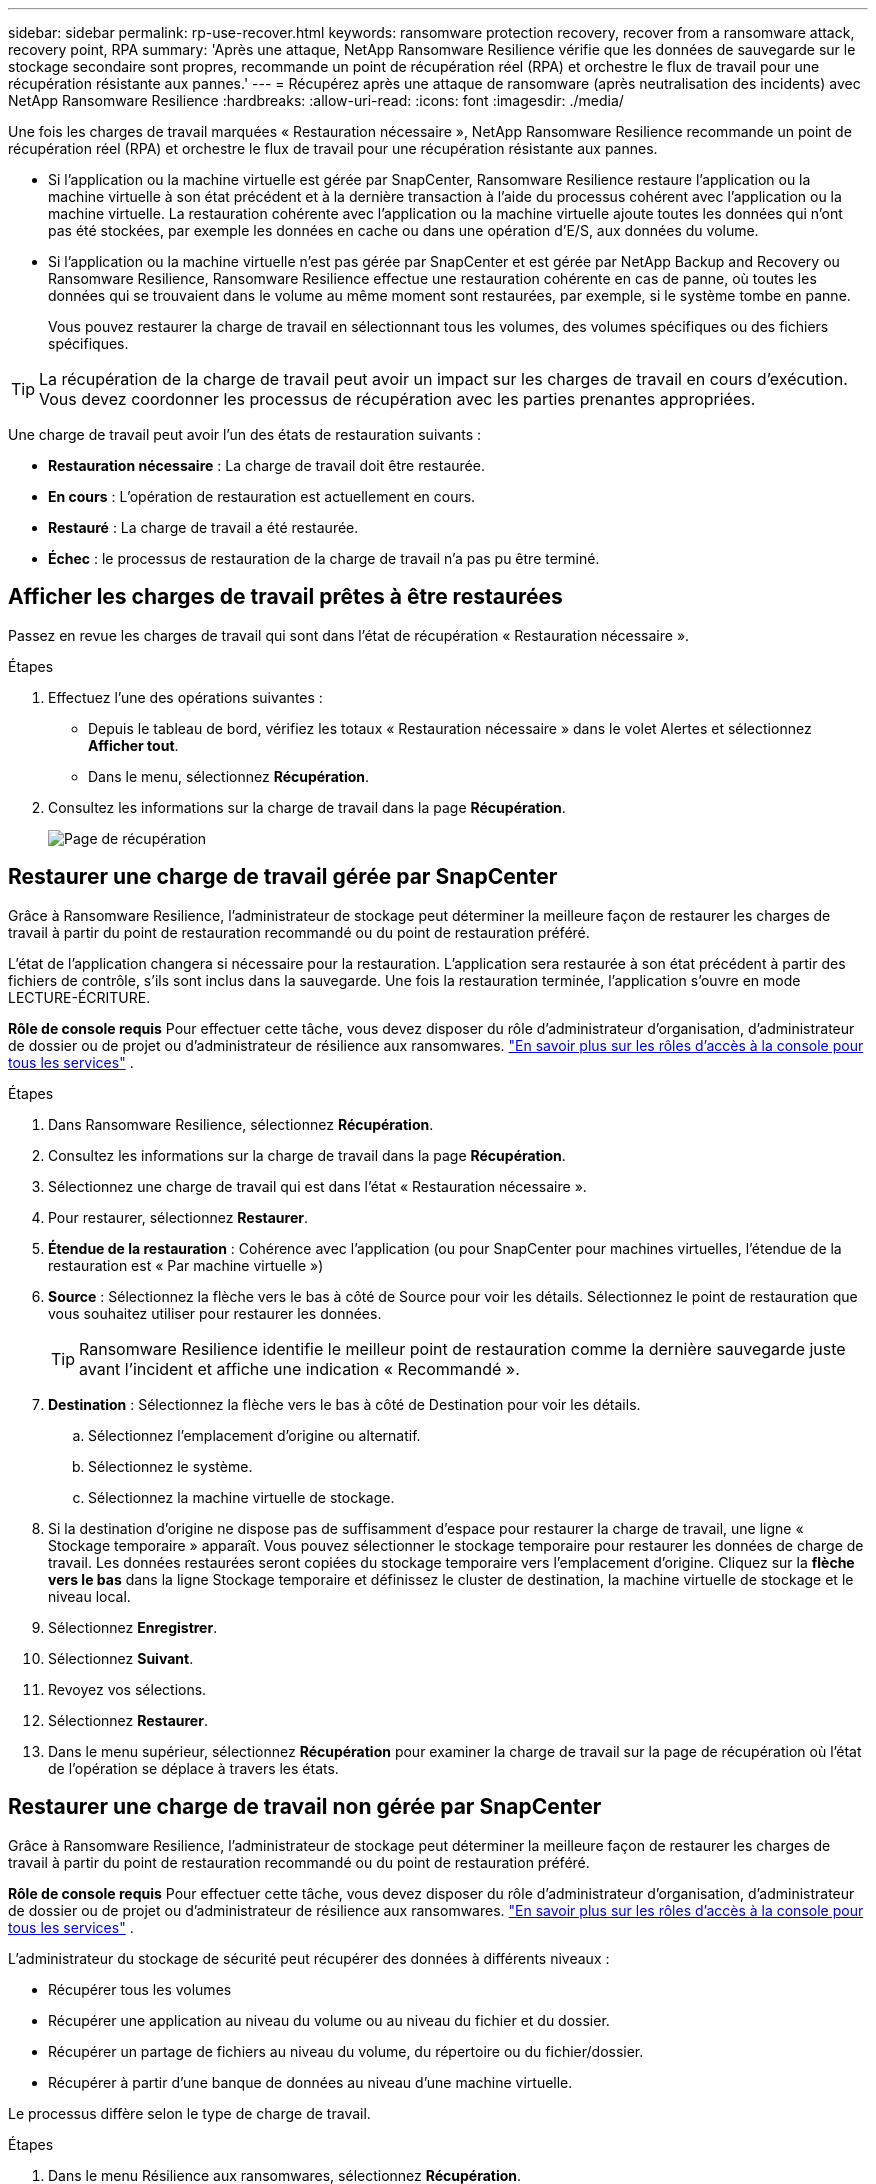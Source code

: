 ---
sidebar: sidebar 
permalink: rp-use-recover.html 
keywords: ransomware protection recovery, recover from a ransomware attack, recovery point, RPA 
summary: 'Après une attaque, NetApp Ransomware Resilience vérifie que les données de sauvegarde sur le stockage secondaire sont propres, recommande un point de récupération réel (RPA) et orchestre le flux de travail pour une récupération résistante aux pannes.' 
---
= Récupérez après une attaque de ransomware (après neutralisation des incidents) avec NetApp Ransomware Resilience
:hardbreaks:
:allow-uri-read: 
:icons: font
:imagesdir: ./media/


[role="lead"]
Une fois les charges de travail marquées « Restauration nécessaire », NetApp Ransomware Resilience recommande un point de récupération réel (RPA) et orchestre le flux de travail pour une récupération résistante aux pannes.

* Si l'application ou la machine virtuelle est gérée par SnapCenter, Ransomware Resilience restaure l'application ou la machine virtuelle à son état précédent et à la dernière transaction à l'aide du processus cohérent avec l'application ou la machine virtuelle.  La restauration cohérente avec l'application ou la machine virtuelle ajoute toutes les données qui n'ont pas été stockées, par exemple les données en cache ou dans une opération d'E/S, aux données du volume.
* Si l'application ou la machine virtuelle n'est pas gérée par SnapCenter et est gérée par NetApp Backup and Recovery ou Ransomware Resilience, Ransomware Resilience effectue une restauration cohérente en cas de panne, où toutes les données qui se trouvaient dans le volume au même moment sont restaurées, par exemple, si le système tombe en panne.
+
Vous pouvez restaurer la charge de travail en sélectionnant tous les volumes, des volumes spécifiques ou des fichiers spécifiques.




TIP: La récupération de la charge de travail peut avoir un impact sur les charges de travail en cours d’exécution.  Vous devez coordonner les processus de récupération avec les parties prenantes appropriées.

Une charge de travail peut avoir l’un des états de restauration suivants :

* *Restauration nécessaire* : La charge de travail doit être restaurée.
* *En cours* : L'opération de restauration est actuellement en cours.
* *Restauré* : La charge de travail a été restaurée.
* *Échec* : le processus de restauration de la charge de travail n’a pas pu être terminé.




== Afficher les charges de travail prêtes à être restaurées

Passez en revue les charges de travail qui sont dans l’état de récupération « Restauration nécessaire ».

.Étapes
. Effectuez l’une des opérations suivantes :
+
** Depuis le tableau de bord, vérifiez les totaux « Restauration nécessaire » dans le volet Alertes et sélectionnez *Afficher tout*.
** Dans le menu, sélectionnez *Récupération*.


. Consultez les informations sur la charge de travail dans la page *Récupération*.
+
image:screen-recovery2.png["Page de récupération"]





== Restaurer une charge de travail gérée par SnapCenter

Grâce à Ransomware Resilience, l’administrateur de stockage peut déterminer la meilleure façon de restaurer les charges de travail à partir du point de restauration recommandé ou du point de restauration préféré.

L'état de l'application changera si nécessaire pour la restauration.  L'application sera restaurée à son état précédent à partir des fichiers de contrôle, s'ils sont inclus dans la sauvegarde.  Une fois la restauration terminée, l'application s'ouvre en mode LECTURE-ÉCRITURE.

*Rôle de console requis* Pour effectuer cette tâche, vous devez disposer du rôle d'administrateur d'organisation, d'administrateur de dossier ou de projet ou d'administrateur de résilience aux ransomwares. link:https://docs.netapp.com/us-en/console-setup-admin/reference-iam-predefined-roles.html["En savoir plus sur les rôles d'accès à la console pour tous les services"^] .

.Étapes
. Dans Ransomware Resilience, sélectionnez *Récupération*.
. Consultez les informations sur la charge de travail dans la page *Récupération*.
. Sélectionnez une charge de travail qui est dans l’état « Restauration nécessaire ».
. Pour restaurer, sélectionnez *Restaurer*.
. *Étendue de la restauration* : Cohérence avec l'application (ou pour SnapCenter pour machines virtuelles, l'étendue de la restauration est « Par machine virtuelle »)
. *Source* : Sélectionnez la flèche vers le bas à côté de Source pour voir les détails.  Sélectionnez le point de restauration que vous souhaitez utiliser pour restaurer les données.
+

TIP: Ransomware Resilience identifie le meilleur point de restauration comme la dernière sauvegarde juste avant l'incident et affiche une indication « Recommandé ».

. *Destination* : Sélectionnez la flèche vers le bas à côté de Destination pour voir les détails.
+
.. Sélectionnez l'emplacement d'origine ou alternatif.
.. Sélectionnez le système.
.. Sélectionnez la machine virtuelle de stockage.


. Si la destination d’origine ne dispose pas de suffisamment d’espace pour restaurer la charge de travail, une ligne « Stockage temporaire » apparaît.  Vous pouvez sélectionner le stockage temporaire pour restaurer les données de charge de travail.  Les données restaurées seront copiées du stockage temporaire vers l’emplacement d’origine.  Cliquez sur la *flèche vers le bas* dans la ligne Stockage temporaire et définissez le cluster de destination, la machine virtuelle de stockage et le niveau local.
. Sélectionnez *Enregistrer*.
. Sélectionnez *Suivant*.
. Revoyez vos sélections.
. Sélectionnez *Restaurer*.
. Dans le menu supérieur, sélectionnez *Récupération* pour examiner la charge de travail sur la page de récupération où l'état de l'opération se déplace à travers les états.




== Restaurer une charge de travail non gérée par SnapCenter

Grâce à Ransomware Resilience, l’administrateur de stockage peut déterminer la meilleure façon de restaurer les charges de travail à partir du point de restauration recommandé ou du point de restauration préféré.

*Rôle de console requis* Pour effectuer cette tâche, vous devez disposer du rôle d'administrateur d'organisation, d'administrateur de dossier ou de projet ou d'administrateur de résilience aux ransomwares. link:https://docs.netapp.com/us-en/console-setup-admin/reference-iam-predefined-roles.html["En savoir plus sur les rôles d'accès à la console pour tous les services"^] .

L'administrateur du stockage de sécurité peut récupérer des données à différents niveaux :

* Récupérer tous les volumes
* Récupérer une application au niveau du volume ou au niveau du fichier et du dossier.
* Récupérer un partage de fichiers au niveau du volume, du répertoire ou du fichier/dossier.
* Récupérer à partir d’une banque de données au niveau d’une machine virtuelle.


Le processus diffère selon le type de charge de travail.

.Étapes
. Dans le menu Résilience aux ransomwares, sélectionnez *Récupération*.
. Consultez les informations sur la charge de travail dans la page *Récupération*.
. Sélectionnez une charge de travail qui est dans l’état « Restauration nécessaire ».
. Pour restaurer, sélectionnez *Restaurer*.
. *Étendue de la restauration* : sélectionnez le type de restauration que vous souhaitez effectuer :
+
** Tous les volumes
** En volume
** Par fichier : vous pouvez spécifier un dossier ou des fichiers uniques à restaurer.
+

IMPORTANT: Pour les charges de travail SAN, vous ne pouvez restaurer que par charge de travail.

+

TIP: Vous pouvez sélectionner jusqu'à 100 fichiers ou un seul dossier.



. Continuez avec l’une des procédures suivantes selon que vous avez choisi l’application, le volume ou le fichier.




=== Restaurer tous les volumes

. Dans le menu Résilience aux ransomwares, sélectionnez *Récupération*.
. Sélectionnez une charge de travail qui est dans l’état « Restauration nécessaire ».
. Pour restaurer, sélectionnez *Restaurer*.
. Sur la page Restaurer, dans l’étendue de la restauration, sélectionnez *Tous les volumes*.
+
image:screen-recovery-all-volumes.png["Restaurer par tous les volumes page"]

. *Source* : Sélectionnez la flèche vers le bas à côté de Source pour voir les détails.
+
.. Sélectionnez le point de restauration que vous souhaitez utiliser pour restaurer les données.
+

TIP: Ransomware Resilience identifie le meilleur point de restauration comme la dernière sauvegarde juste avant l'incident et affiche une indication « Le plus sûr pour tous les volumes ».  Cela signifie que tous les volumes seront restaurés à partir d'une copie antérieure à la première attaque sur le premier volume détecté.



. *Destination* : Sélectionnez la flèche vers le bas à côté de Destination pour voir les détails.
+
.. Sélectionnez le système.
.. Sélectionnez la machine virtuelle de stockage.
.. Sélectionnez l'agrégat.
.. Modifiez le préfixe de volume qui sera ajouté à tous les nouveaux volumes.
+

TIP: Le nouveau nom de volume apparaît sous la forme préfixe + nom de volume d'origine + nom de sauvegarde + date de sauvegarde.



. Sélectionnez *Enregistrer*.
. Sélectionnez *Suivant*.
. Revoyez vos sélections.
. Sélectionnez *Restaurer*.
. Dans le menu supérieur, sélectionnez *Récupération* pour examiner la charge de travail sur la page de récupération où l'état de l'opération se déplace à travers les états.




=== Restaurer une charge de travail d'application au niveau du volume

. Dans le menu Résilience aux ransomwares, sélectionnez *Récupération*.
. Sélectionnez une charge de travail d’application qui est dans l’état « Restauration nécessaire ».
. Pour restaurer, sélectionnez *Restaurer*.
. Sur la page Restaurer, dans l’étendue de la restauration, sélectionnez *Par volume*.
+
image:screen-recovery-byvolume.png["Restaurer par page de volume"]

. Dans la liste des volumes, sélectionnez le volume que vous souhaitez restaurer.
. *Source* : Sélectionnez la flèche vers le bas à côté de Source pour voir les détails.
+
.. Sélectionnez le point de restauration que vous souhaitez utiliser pour restaurer les données.
+

TIP: Ransomware Resilience identifie le meilleur point de restauration comme la dernière sauvegarde juste avant l'incident et affiche une indication « Recommandé ».



. *Destination* : Sélectionnez la flèche vers le bas à côté de Destination pour voir les détails.
+
.. Sélectionnez le système.
.. Sélectionnez la machine virtuelle de stockage.
.. Sélectionnez l'agrégat.
.. Vérifiez le nouveau nom du volume.
+

TIP: Le nouveau nom de volume apparaît comme le nom du volume d'origine + le nom de la sauvegarde + la date de sauvegarde.



. Sélectionnez *Enregistrer*.
. Sélectionnez *Suivant*.
. Revoyez vos sélections.
. Sélectionnez *Restaurer*.
. Dans le menu supérieur, sélectionnez *Récupération* pour examiner la charge de travail sur la page de récupération où l'état de l'opération se déplace à travers les états.




=== Restaurer une charge de travail d'application au niveau du fichier

Avant de restaurer une charge de travail d’application au niveau du fichier, vous pouvez afficher une liste des fichiers impactés.  Vous pouvez accéder à la page Alertes pour télécharger une liste des fichiers impactés.  Utilisez ensuite la page de récupération pour télécharger la liste et choisir les fichiers à restaurer.

Vous pouvez restaurer une charge de travail d'application au niveau du fichier sur le même système ou sur un système différent.

.Étapes pour obtenir la liste des fichiers impactés
Utilisez la page Alertes pour récupérer la liste des fichiers impactés.


TIP: Si un volume comporte plusieurs alertes, vous devrez télécharger la liste CSV des fichiers impactés pour chaque alerte.

. Dans le menu Résilience aux ransomwares, sélectionnez *Alertes*.
. Sur la page Alertes, triez les résultats par charge de travail pour afficher les alertes pour la charge de travail d’application que vous souhaitez restaurer.
. Dans la liste des alertes pour cette charge de travail, sélectionnez une alerte.
. Pour cette alerte, sélectionnez un seul incident.
+
image:screen-alerts-incidents-impacted-files.png["liste des fichiers impactés par une alerte spécifique"]

. Pour voir la liste complète des fichiers, sélectionnez *Cliquez ici* en haut du volet Fichiers concernés.
. Pour cet incident, sélectionnez l'icône de téléchargement et téléchargez la liste des fichiers impactés au format CSV.


.Étapes pour restaurer ces fichiers
. Dans le menu Résilience aux ransomwares, sélectionnez *Récupération*.
. Sélectionnez une charge de travail d’application qui est dans l’état « Restauration nécessaire ».
. Pour restaurer, sélectionnez *Restaurer*.
. Sur la page Restaurer, dans l’étendue Restaurer, sélectionnez *Par fichier*.
. Dans la liste des volumes, sélectionnez le volume qui contient les fichiers que vous souhaitez restaurer.
. *Point de restauration* : sélectionnez la flèche vers le bas à côté de *Point de restauration* pour voir les détails.  Sélectionnez le point de restauration que vous souhaitez utiliser pour restaurer les données.
+

NOTE: La colonne Raison du volet Points de restauration indique la raison de l'instantané ou de la sauvegarde comme étant « Planifiée » ou « Réponse automatisée à un incident de ransomware ».

. *Fichiers*:
+
** *Sélectionner automatiquement les fichiers* : laissez Ransomware Resilience sélectionner les fichiers à restaurer.
** *Télécharger la liste des fichiers* : Téléchargez un fichier CSV contenant la liste des fichiers impactés que vous avez reçus de la page Alertes ou que vous possédez.  Vous pouvez restaurer jusqu'à 10 000 fichiers à la fois.
+
image:screen-recovery-app-by-file-upload-csv.png["Télécharger le fichier CSV qui répertorie les fichiers concernés par l'alerte"]

** *Sélectionner manuellement les fichiers* : sélectionnez jusqu'à 10 000 fichiers ou un seul dossier à restaurer.
+
image:screen-recovery-app-by-file-select-files.png["Sélectionnez manuellement les fichiers à restaurer"]

+

NOTE: Si des fichiers ne peuvent pas être restaurés à l'aide du point de restauration sélectionné, un message apparaît indiquant le nombre de fichiers qui ne peuvent pas être restaurés et vous permet de télécharger la liste de ces fichiers en sélectionnant *Télécharger la liste des fichiers impactés*.



. *Destination* : Sélectionnez la flèche vers le bas à côté de Destination pour voir les détails.
+
.. Choisissez où restaurer les données : emplacement source d’origine ou un autre emplacement que vous pouvez spécifier.
+

TIP: Bien que les fichiers ou répertoires d'origine soient écrasés par les données restaurées, les noms de fichiers et de dossiers d'origine restent les mêmes, sauf si vous spécifiez de nouveaux noms.

.. Sélectionnez le système.
.. Sélectionnez la machine virtuelle de stockage.
.. Saisissez éventuellement le chemin.
+

TIP: Si vous ne spécifiez pas de chemin pour la restauration, les fichiers seront restaurés sur un nouveau volume dans le répertoire de niveau supérieur.

.. Sélectionnez si vous souhaitez que les noms des fichiers ou du répertoire restaurés soient les mêmes que ceux de l'emplacement actuel ou des noms différents.


. Sélectionnez *Suivant*.
. Revoyez vos sélections.
. Sélectionnez *Restaurer*.
. Dans le menu supérieur, sélectionnez *Récupération* pour examiner la charge de travail sur la page de récupération où l'état de l'opération se déplace à travers les états.




=== Restaurer un partage de fichiers ou une banque de données

. Après avoir sélectionné un partage de fichiers ou une banque de données à restaurer, sur la page Restaurer, dans l'étendue de la restauration, sélectionnez *Par volume*.
+
image:screen-recovery-fileshare.png["Page de récupération montrant la récupération du partage de fichiers"]

. Dans la liste des volumes, sélectionnez le volume que vous souhaitez restaurer.
. *Source* : Sélectionnez la flèche vers le bas à côté de Source pour voir les détails.
+
.. Sélectionnez le point de restauration que vous souhaitez utiliser pour restaurer les données.
+

TIP: Ransomware Resilience identifie le meilleur point de restauration comme la dernière sauvegarde juste avant l'incident et affiche une indication « Recommandé ».



. *Destination* : Sélectionnez la flèche vers le bas à côté de Destination pour voir les détails.
+
.. Choisissez où restaurer les données : emplacement source d’origine ou un autre emplacement que vous pouvez spécifier.
+

TIP: Bien que les fichiers ou répertoires d'origine soient écrasés par les données restaurées, les noms de fichiers et de dossiers d'origine restent les mêmes, sauf si vous spécifiez de nouveaux noms.

.. Sélectionnez le système.
.. Sélectionnez la machine virtuelle de stockage.
.. Saisissez éventuellement le chemin.
+

TIP: Si vous ne spécifiez pas de chemin pour la restauration, les fichiers seront restaurés sur un nouveau volume dans le répertoire de niveau supérieur.



. Sélectionnez *Enregistrer*.
. Revoyez vos sélections.
. Sélectionnez *Restaurer*.
. Dans le menu, sélectionnez *Récupération* pour examiner la charge de travail sur la page de récupération où l'état de l'opération se déplace à travers les états.




=== Restaurer un partage de fichiers VM au niveau de la VM

Sur la page de récupération, après avoir sélectionné une machine virtuelle à restaurer, continuez avec ces étapes.

. *Source* : Sélectionnez la flèche vers le bas à côté de Source pour voir les détails.
+
image:screen-recovery-vm.png["Page de récupération montrant une machine virtuelle en cours de restauration"]

. Sélectionnez le point de restauration que vous souhaitez utiliser pour restaurer les données.
. *Destination* : Vers l'emplacement d'origine.
. Sélectionnez *Suivant*.
. Revoyez vos sélections.
. Sélectionnez *Restaurer*.
. Dans le menu, sélectionnez *Récupération* pour examiner la charge de travail sur la page de récupération où l'état de l'opération se déplace à travers les états.

